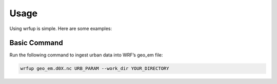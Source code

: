 Usage
=====

Using wrfup is simple. Here are some examples:

Basic Command
-------------

Run the following command to ingest urban data into WRF’s geo_em file:

.. code-block:: bash

   wrfup geo_em.d0X.nc URB_PARAM --work_dir YOUR_DIRECTORY

